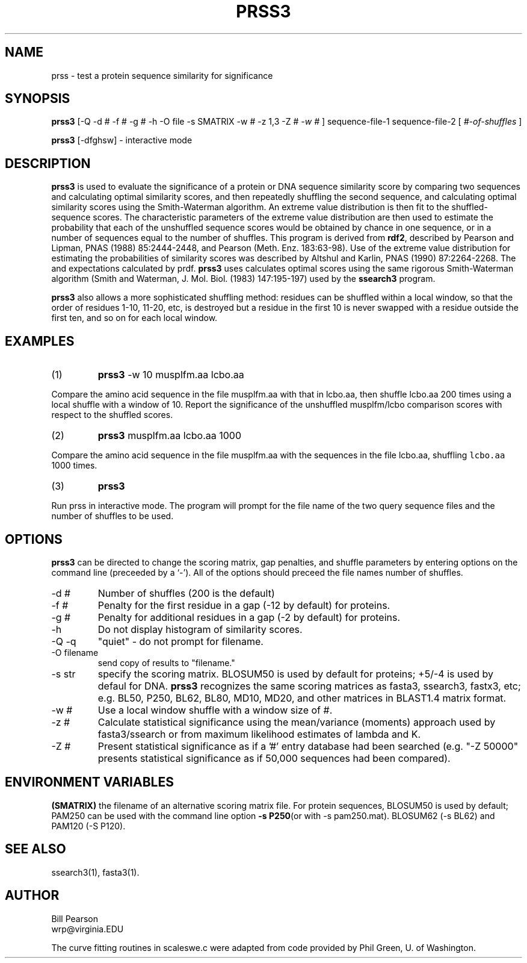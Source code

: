 .TH PRSS3 1 local
.SH NAME
prss \- test a protein sequence similarity for significance
.SH SYNOPSIS
.B prss3
\&[-Q -d # -f # -g # -h -O file -s SMATRIX -w # -z 1,3 -Z #
.I -w #
]
sequence-file-1 sequence-file-2
[
.I #-of-shuffles
]

.B prss3
[-dfghsw]
\- interactive mode

.SH DESCRIPTION
.B prss3
is used to evaluate the significance of a protein or DNA sequence
similarity score by comparing two sequences and calculating optimal
similarity scores, and then repeatedly shuffling the second sequence,
and calculating optimal similarity scores using the Smith-Waterman
algorithm. An extreme value distribution is then fit to the
shuffled-sequence scores.  The characteristic parameters of the
extreme value distribution are then used to estimate the probability
that each of the unshuffled sequence scores would be obtained by
chance in one sequence, or in a number of sequences equal to the
number of shuffles.  This program is derived from
.B rdf2\c
\&, described by Pearson and Lipman, PNAS (1988) 85:2444-2448, and
Pearson (Meth. Enz.  183:63-98).  Use of the extreme value
distribution for estimating the probabilities of similarity scores was
described by Altshul and Karlin, PNAS (1990) 87:2264-2268.  The
'z-values' calculated by rdf2 are not as informative as the P-values
and expectations calculated by prdf.
.B prss3
uses calculates optimal scores using the same rigorous Smith-Waterman
algorithm (Smith and Waterman, J. Mol. Biol. (1983) 147:195-197) used by the
.B ssearch3
program.
.PP
.B prss3
also allows a more sophisticated shuffling method: residues can be shuffled
within a local window, so that the order of residues 1-10, 11-20, etc,
is destroyed but a residue in the first 10 is never swapped with a residue
outside the first ten, and so on for each local window.
.SH EXAMPLES
.TP
(1)
.B prss3
\& -w 10 musplfm.aa lcbo.aa
.PP
Compare the amino acid sequence in the file musplfm.aa with that
in lcbo.aa, then shuffle lcbo.aa 200 times using a local shuffle with
a window of 10.  Report the significance of the
unshuffled musplfm/lcbo comparison scores with respect to the shuffled
scores.
.TP
(2)
.B prss3
musplfm.aa lcbo.aa 1000
.PP
Compare the amino acid sequence in the file musplfm.aa with the sequences
in the file lcbo.aa, shuffling \fClcbo.aa\fP 1000 times.
.TP
(3)
.B prss3
.PP
Run prss in interactive mode.  The program will prompt for the file
name of the two query sequence files and the number of shuffles to be
used.
.SH OPTIONS
.PP
.B prss3
can be directed to change the scoring matrix, gap penalties, and
shuffle parameters by entering options on the command line (preceeded
by a `\-'). All of the options should preceed the file names number of
shuffles.
.TP
\-d #
Number of shuffles (200 is the default)
.TP
\-f #
Penalty for the first residue in a gap (-12 by default) for proteins.
.TP
\-g #
Penalty for additional residues in a gap (-2 by default) for proteins.
.TP
\-h
Do not display histogram of similarity scores.
.TP
\-Q -q
"quiet" - do not prompt for filename.
.TP
\-O filename
send copy of results to "filename."
.TP
\-s str
specify the scoring matrix.  BLOSUM50 is used by default for proteins;
+5/-4 is used by defaul for DNA. 
.B prss3
recognizes the same scoring matrices as fasta3, ssearch3, fastx3, etc;
e.g. BL50, P250, BL62, BL80, MD10, MD20, and other matrices in BLAST1.4
matrix format.
.TP
\-w #
Use a local window shuffle with a window size of #.
.TP
\-z #
Calculate statistical significance using the mean/variance
(moments) approach used by fasta3/ssearch or from maximum likelihood
estimates of lambda and K.
.TP
\-Z #
Present statistical significance as if a '#' entry database had
been searched (e.g. "-Z 50000" presents statistical significance as if
50,000 sequences had been compared).
.SH ENVIRONMENT VARIABLES
.PP
.B (SMATRIX)
the filename of an alternative scoring matrix file.  For protein
sequences, BLOSUM50 is used by default; PAM250 can be used with the
command line option
.B -s P250\c
(or with -s pam250.mat).  BLOSUM62 (-s BL62) and PAM120 (-S P120).
.SH "SEE ALSO"
ssearch3(1), fasta3(1).
.SH AUTHOR
Bill Pearson
.br
wrp@virginia.EDU
.PP
The curve fitting routines in scaleswe.c were adapted from code
provided by Phil Green, U. of Washington.
